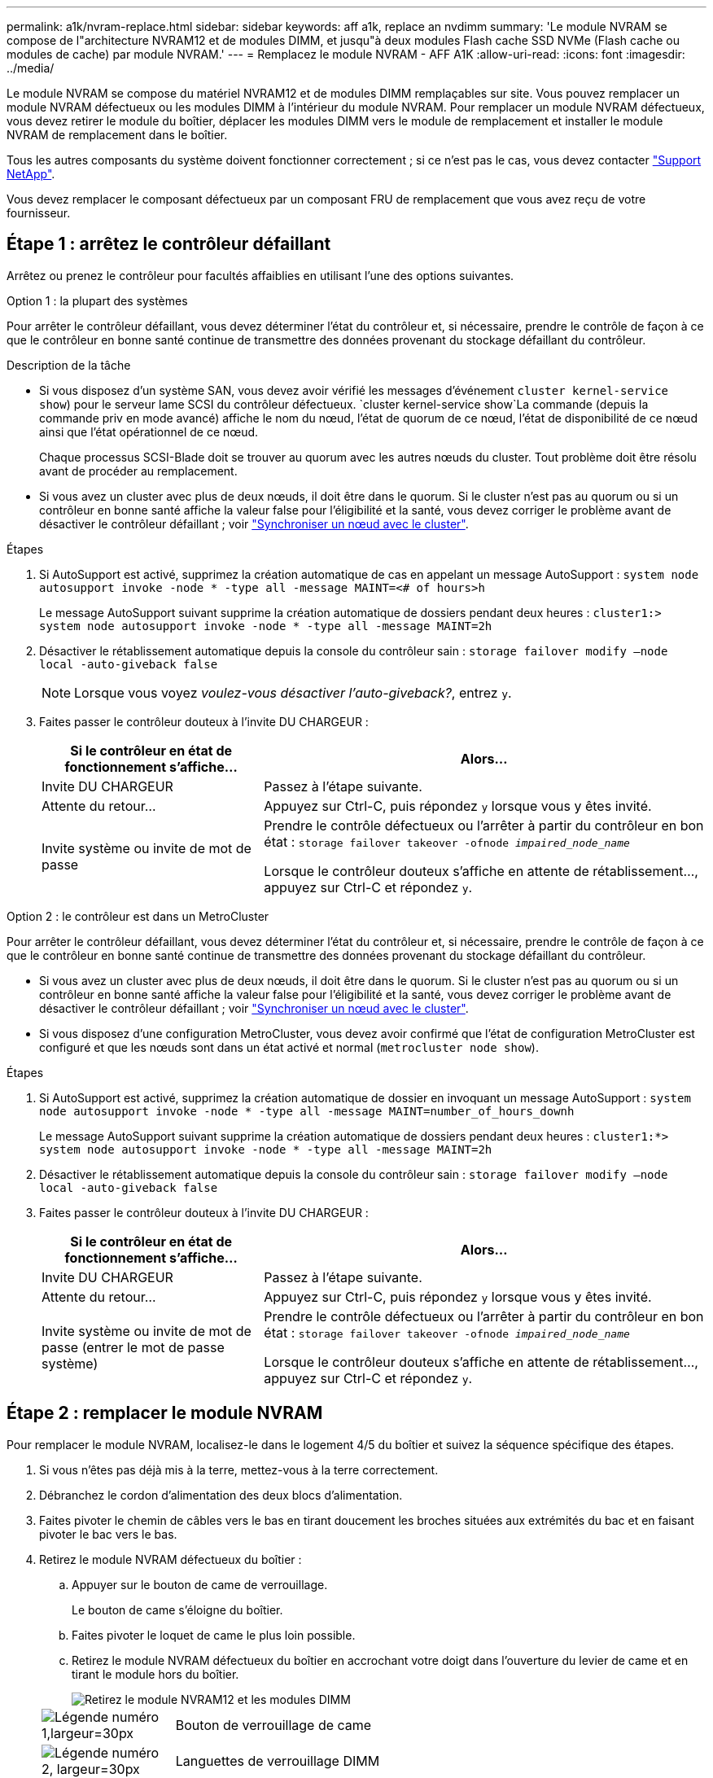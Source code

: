 ---
permalink: a1k/nvram-replace.html 
sidebar: sidebar 
keywords: aff a1k, replace an nvdimm 
summary: 'Le module NVRAM se compose de l"architecture NVRAM12 et de modules DIMM, et jusqu"à deux modules Flash cache SSD NVMe (Flash cache ou modules de cache) par module NVRAM.' 
---
= Remplacez le module NVRAM - AFF A1K
:allow-uri-read: 
:icons: font
:imagesdir: ../media/


[role="lead"]
Le module NVRAM se compose du matériel NVRAM12 et de modules DIMM remplaçables sur site. Vous pouvez remplacer un module NVRAM défectueux ou les modules DIMM à l'intérieur du module NVRAM. Pour remplacer un module NVRAM défectueux, vous devez retirer le module du boîtier, déplacer les modules DIMM vers le module de remplacement et installer le module NVRAM de remplacement dans le boîtier.

Tous les autres composants du système doivent fonctionner correctement ; si ce n'est pas le cas, vous devez contacter https://support.netapp.com["Support NetApp"].

Vous devez remplacer le composant défectueux par un composant FRU de remplacement que vous avez reçu de votre fournisseur.



== Étape 1 : arrêtez le contrôleur défaillant

Arrêtez ou prenez le contrôleur pour facultés affaiblies en utilisant l'une des options suivantes.

[role="tabbed-block"]
====
.Option 1 : la plupart des systèmes
--
Pour arrêter le contrôleur défaillant, vous devez déterminer l'état du contrôleur et, si nécessaire, prendre le contrôle de façon à ce que le contrôleur en bonne santé continue de transmettre des données provenant du stockage défaillant du contrôleur.

.Description de la tâche
* Si vous disposez d'un système SAN, vous devez avoir vérifié les messages d'événement  `cluster kernel-service show`) pour le serveur lame SCSI du contrôleur défectueux.  `cluster kernel-service show`La commande (depuis la commande priv en mode avancé) affiche le nom du nœud, l'état de quorum de ce nœud, l'état de disponibilité de ce nœud ainsi que l'état opérationnel de ce nœud.
+
Chaque processus SCSI-Blade doit se trouver au quorum avec les autres nœuds du cluster. Tout problème doit être résolu avant de procéder au remplacement.

* Si vous avez un cluster avec plus de deux nœuds, il doit être dans le quorum. Si le cluster n'est pas au quorum ou si un contrôleur en bonne santé affiche la valeur false pour l'éligibilité et la santé, vous devez corriger le problème avant de désactiver le contrôleur défaillant ; voir link:https://docs.netapp.com/us-en/ontap/system-admin/synchronize-node-cluster-task.html?q=Quorum["Synchroniser un nœud avec le cluster"^].


.Étapes
. Si AutoSupport est activé, supprimez la création automatique de cas en appelant un message AutoSupport : `system node autosupport invoke -node * -type all -message MAINT=<# of hours>h`
+
Le message AutoSupport suivant supprime la création automatique de dossiers pendant deux heures : `cluster1:> system node autosupport invoke -node * -type all -message MAINT=2h`

. Désactiver le rétablissement automatique depuis la console du contrôleur sain : `storage failover modify –node local -auto-giveback false`
+

NOTE: Lorsque vous voyez _voulez-vous désactiver l'auto-giveback?_, entrez `y`.

. Faites passer le contrôleur douteux à l'invite DU CHARGEUR :
+
[cols="1,2"]
|===
| Si le contrôleur en état de fonctionnement s'affiche... | Alors... 


 a| 
Invite DU CHARGEUR
 a| 
Passez à l'étape suivante.



 a| 
Attente du retour...
 a| 
Appuyez sur Ctrl-C, puis répondez `y` lorsque vous y êtes invité.



 a| 
Invite système ou invite de mot de passe
 a| 
Prendre le contrôle défectueux ou l'arrêter à partir du contrôleur en bon état : `storage failover takeover -ofnode _impaired_node_name_`

Lorsque le contrôleur douteux s'affiche en attente de rétablissement..., appuyez sur Ctrl-C et répondez `y`.

|===


--
.Option 2 : le contrôleur est dans un MetroCluster
--
Pour arrêter le contrôleur défaillant, vous devez déterminer l'état du contrôleur et, si nécessaire, prendre le contrôle de façon à ce que le contrôleur en bonne santé continue de transmettre des données provenant du stockage défaillant du contrôleur.

* Si vous avez un cluster avec plus de deux nœuds, il doit être dans le quorum. Si le cluster n'est pas au quorum ou si un contrôleur en bonne santé affiche la valeur false pour l'éligibilité et la santé, vous devez corriger le problème avant de désactiver le contrôleur défaillant ; voir link:https://docs.netapp.com/us-en/ontap/system-admin/synchronize-node-cluster-task.html?q=Quorum["Synchroniser un nœud avec le cluster"^].
* Si vous disposez d'une configuration MetroCluster, vous devez avoir confirmé que l'état de configuration MetroCluster est configuré et que les nœuds sont dans un état activé et normal (`metrocluster node show`).


.Étapes
. Si AutoSupport est activé, supprimez la création automatique de dossier en invoquant un message AutoSupport : `system node autosupport invoke -node * -type all -message MAINT=number_of_hours_downh`
+
Le message AutoSupport suivant supprime la création automatique de dossiers pendant deux heures : `cluster1:*> system node autosupport invoke -node * -type all -message MAINT=2h`

. Désactiver le rétablissement automatique depuis la console du contrôleur sain : `storage failover modify –node local -auto-giveback false`
. Faites passer le contrôleur douteux à l'invite DU CHARGEUR :
+
[cols="1,2"]
|===
| Si le contrôleur en état de fonctionnement s'affiche... | Alors... 


 a| 
Invite DU CHARGEUR
 a| 
Passez à l'étape suivante.



 a| 
Attente du retour...
 a| 
Appuyez sur Ctrl-C, puis répondez `y` lorsque vous y êtes invité.



 a| 
Invite système ou invite de mot de passe (entrer le mot de passe système)
 a| 
Prendre le contrôle défectueux ou l'arrêter à partir du contrôleur en bon état : `storage failover takeover -ofnode _impaired_node_name_`

Lorsque le contrôleur douteux s'affiche en attente de rétablissement..., appuyez sur Ctrl-C et répondez `y`.

|===


--
====


== Étape 2 : remplacer le module NVRAM

Pour remplacer le module NVRAM, localisez-le dans le logement 4/5 du boîtier et suivez la séquence spécifique des étapes.

. Si vous n'êtes pas déjà mis à la terre, mettez-vous à la terre correctement.
. Débranchez le cordon d'alimentation des deux blocs d'alimentation.
. Faites pivoter le chemin de câbles vers le bas en tirant doucement les broches situées aux extrémités du bac et en faisant pivoter le bac vers le bas.
. Retirez le module NVRAM défectueux du boîtier :
+
.. Appuyer sur le bouton de came de verrouillage.
+
Le bouton de came s'éloigne du boîtier.

.. Faites pivoter le loquet de came le plus loin possible.
.. Retirez le module NVRAM défectueux du boîtier en accrochant votre doigt dans l'ouverture du levier de came et en tirant le module hors du boîtier.
+
image::../media/drw_a1k_nvram12_remove_replace_ieops-1380.svg[Retirez le module NVRAM12 et les modules DIMM]

+
[cols="1,4"]
|===


 a| 
image:../media/legend_icon_01.svg["Légende numéro 1,largeur=30px"]
| Bouton de verrouillage de came 


 a| 
image:../media/legend_icon_02.svg["Légende numéro 2, largeur=30px"]
 a| 
Languettes de verrouillage DIMM

|===


. Placez le module NVRAM sur une surface stable.
. Retirez les modules DIMM, un par un, du module NVRAM défectueux et installez-les dans le module NVRAM de remplacement.
. Installez le module NVRAM de remplacement dans le boîtier :
+
.. Alignez le module avec les bords de l'ouverture du boîtier dans le logement 4/5.
.. Faites glisser doucement le module dans son logement jusqu'à ce qu'il se trouve à fond, puis faites pivoter le loquet de la came jusqu'à ce qu'il soit verrouillé en place.


. Réenregistrement des blocs d'alimentation.
. Faites pivoter le chemin de câbles vers le haut jusqu'à la position fermée.




== Étape 3 : remplacer un module DIMM NVRAM

Pour remplacer les barrettes DIMM NVRAM dans le module NVRAM, vous devez retirer le module NVRAM, puis remplacer le module DIMM cible.

. Si vous n'êtes pas déjà mis à la terre, mettez-vous à la terre correctement.
. Débranchez le cordon d'alimentation des deux blocs d'alimentation.
. Faites pivoter le chemin de câbles vers le bas en tirant doucement les broches situées aux extrémités du bac et en faisant pivoter le bac vers le bas.
. Retirez le module NVRAM cible du boîtier.
+
image::../media/drw_a1k_nvram12_remove_replace_ieops-1380.svg[Retirez le module NVRAM 12 et les modules DIMM]

+
[cols="1,4"]
|===


 a| 
image:../media/legend_icon_01.svg["Légende numéro 1,largeur=30px"]
| Bouton de verrouillage de came 


 a| 
image:../media/legend_icon_02.svg["Légende numéro 2, largeur=30px"]
 a| 
Languettes de verrouillage DIMM

|===
. Placez le module NVRAM sur une surface stable.
. Repérez le module DIMM à remplacer à l'intérieur du module NVRAM.
+

NOTE: Consultez l'étiquette FRU map située sur le côté du module NVRAM pour déterminer l'emplacement des emplacements DIMM 1 et 2.

. Retirez le module DIMM en appuyant sur les languettes de verrouillage du module DIMM et en soulevant le module DIMM hors du support.
. Installez le module DIMM de remplacement en alignant le module DIMM avec le support et en poussant doucement le module DIMM dans le support jusqu'à ce que les languettes de verrouillage se verrouillent en place.
. Installez le module NVRAM dans le boîtier :
+
.. Faites glisser doucement le module dans le logement jusqu'à ce que le loquet de came commence à s'engager avec la broche de came d'E/S, puis faites tourner le loquet de came complètement vers le haut pour verrouiller le module en place.


. Réenregistrement des blocs d'alimentation.
. Faites pivoter le chemin de câbles vers le haut jusqu'à la position fermée.




== Étape 4 : redémarrer le contrôleur

Après avoir remplacé le FRU, vous devez redémarrer le module de contrôleur.

. Pour démarrer ONTAP à partir de l'invite du CHARGEUR, entrez _bye_.




== Étape 5 : réaffectation de disques

Vous devez confirmer la modification de l'ID système au démarrage du contrôleur, puis vérifier que la modification a été implémentée.


CAUTION: La réaffectation de disque n'est nécessaire que lors du remplacement du module NVRAM et ne s'applique pas au remplacement du module DIMM NVRAM.

.Étapes
. Si le contrôleur est en mode Maintenance (affichant l' `*>` invite), quittez le mode Maintenance et allez à l'invite du CHARGEUR : _halt_
. À partir de l'invite du CHARGEUR sur le contrôleur, démarrez le contrôleur et entrez _y_ lorsque vous êtes invité à remplacer l'ID système en raison d'une incompatibilité d'ID système.
. Attendez l'attente du retour... Le message s'affiche sur la console du contrôleur avec le module de remplacement, puis, à partir du contrôleur sain, vérifiez que le nouvel ID système partenaire a été automatiquement attribué : _Storage failover show_
+
Dans le résultat de la commande, un message indiquant l'ID système modifié sur le contrôleur associé est affiché, indiquant l'ancien et le nouveau ID corrects. Dans l'exemple suivant, le node2 a fait l'objet d'un remplacement et a un nouvel ID système de 151759706.

+
[listing]
----
node1:> storage failover show
                                    Takeover
Node              Partner           Possible     State Description
------------      ------------      --------     -------------------------------------
node1             node2             false        System ID changed on partner (Old:
                                                  151759755, New: 151759706), In takeover
node2             node1             -            Waiting for giveback (HA mailboxes)
----
. Remettre le contrôleur :
+
.. Depuis le contrôleur sain, remettre le stockage du contrôleur remplacé : _Storage failover giveback -ofnode replacement_node_name_
+
Le contrôleur récupère son stockage et termine le démarrage.

+
Si vous êtes invité à remplacer l'ID système en raison d'une incompatibilité d'ID système, vous devez entrer _y_.

+

NOTE: Si le retour est vetoté, vous pouvez envisager d'ignorer les vetoes.

+
Pour plus d'informations, reportez-vous à la section https://docs.netapp.com/us-en/ontap/high-availability/ha_manual_giveback.html#if-giveback-is-interrupted["Commandes de rétablissement manuel"^] rubrique pour remplacer le droit de veto.

.. Une fois le rétablissement terminé, vérifiez que la paire HA est en bon état et qu'un basculement est possible : _Storage failover show_
+
La sortie du `storage failover show` La commande ne doit pas inclure l'ID système modifié dans le message partenaire.



. Vérifier que les disques ont été correctement affectés : `storage disk show -ownership`
+
Les disques appartenant au contrôleur doivent afficher le nouvel ID système. Dans l'exemple suivant, les disques appartenant au nœud1 affichent alors le nouvel ID système, 151759706 :

+
[listing]
----
node1:> storage disk show -ownership

Disk  Aggregate Home  Owner  DR Home  Home ID    Owner ID  DR Home ID Reserver  Pool
----- ------    ----- ------ -------- -------    -------    -------  ---------  ---
1.0.0  aggr0_1  node1 node1  -        151759706  151759706  -       151759706 Pool0
1.0.1  aggr0_1  node1 node1           151759706  151759706  -       151759706 Pool0
.
.
.
----
. Si le système est dans une configuration MetroCluster, surveiller l'état du contrôleur : _MetroCluster node show_
+
La configuration MetroCluster prend quelques minutes après le remplacement pour revenir à un état normal. À ce moment, chaque contrôleur affiche un état configuré, avec la mise en miroir reprise sur incident activée et un mode de fonctionnement normal. Le `metrocluster node show -fields node-systemid` résultat de la commande affiche l'ID système affecté jusqu'à ce que la configuration MetroCluster revienne à l'état normal.

. Si le contrôleur est dans une configuration MetroCluster, en fonction de l'état de la MetroCluster, vérifiez que le champ ID de domicile de la reprise après incident affiche le propriétaire d'origine du disque si le propriétaire d'origine est un contrôleur sur le site de secours.
+
Ceci est requis si les deux conditions suivantes sont vraies :

+
** La configuration MetroCluster est en état de basculement.
** Le contrôleur est le propriétaire actuel des disques sur le site de secours.
+
Voir https://docs.netapp.com/us-en/ontap-metrocluster/manage/concept_understanding_mcc_data_protection_and_disaster_recovery.html#disk-ownership-changes-during-ha-takeover-and-metrocluster-switchover-in-a-four-node-metrocluster-configuration["Modification de la propriété des disques lors du basculement haute disponibilité et du basculement du MetroCluster dans une configuration MetroCluster à quatre nœuds"] pour en savoir plus.



. Si votre système est dans une configuration MetroCluster, vérifiez que chaque contrôleur est configuré : _MetroCluster node show - champs configuration-state_
+
[listing]
----
node1_siteA::> metrocluster node show -fields configuration-state

dr-group-id            cluster node           configuration-state
-----------            ---------------------- -------------- -------------------
1 node1_siteA          node1mcc-001           configured
1 node1_siteA          node1mcc-002           configured
1 node1_siteB          node1mcc-003           configured
1 node1_siteB          node1mcc-004           configured

4 entries were displayed.
----
. Vérifier que les volumes attendus sont présents pour chaque contrôleur : `vol show -node node-name`
. Si le chiffrement du stockage est activé, vous devez restaurer la fonctionnalité.
. Si vous avez désactivé le basculement automatique au redémarrage, activez-le à partir du contrôleur sain : _Storage failover modify -node remplacement-node-name -onreboot true_
. Si AutoSupport est activé, restaurez/annulez la création automatique de cas à l'aide de la `system node autosupport invoke -node * -type all -message MAINT=END` commande.




== Étape 6 : renvoyer la pièce défaillante à NetApp

Retournez la pièce défectueuse à NetApp, tel que décrit dans les instructions RMA (retour de matériel) fournies avec le kit. Voir la https://mysupport.netapp.com/site/info/rma["Retour de pièces et remplacements"] page pour plus d'informations.

